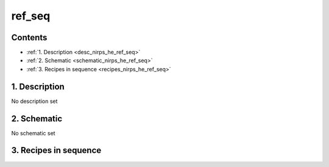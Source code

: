 
.. _nirps_he_sequence_ref_seq:


################################################################################
ref_seq
################################################################################



Contents
================================================================================

* :ref:`1. Description <desc_nirps_he_ref_seq>`
* :ref:`2. Schematic <schematic_nirps_he_ref_seq>`
* :ref:`3. Recipes in sequence <recipes_nirps_he_ref_seq>`


1. Description
================================================================================


.. _desc_nirps_he_ref_seq:


No description set


2. Schematic
================================================================================


.. _schematic_nirps_he_ref_seq:


No schematic set


3. Recipes in sequence
================================================================================


.. _recipes_nirps_he_ref_seq:


.. csv-table:: Recipes
   :file: rout_ref_seq.csv
   :header-rows: 1
   :class: csvtable

.. |br| raw:: html

     <br>
